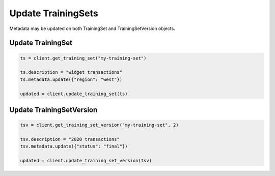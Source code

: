 Update TrainingSets
===================

Metadata may be updated on both TrainingSet and TrainingSetVersion objects.

Update TrainingSet
------------------

.. code-block:: python

    ts = client.get_training_set("my-training-set")

    ts.description = "widget transactions"
    ts.metadata.update({"region": "west"})

    updated = client.update_training_set(ts)


Update TrainingSetVersion
-------------------------

.. code-block:: python

    tsv = client.get_training_set_version("my-training-set", 2)

    tsv.description = "2020 transactions"
    tsv.metadata.update({"status": "final"})

    updated = client.update_training_set_version(tsv)
